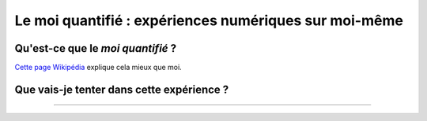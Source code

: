 .. meta::
   :description lang=fr: Le moi quantifié : une expérience numérique sur moi-même
   :description lang=en: Self-quantified: a numerical experiment on myself

########################################################
 Le moi quantifié : expériences numériques sur moi-même
########################################################
Qu'est-ce que le *moi quantifié* ?
----------------------------------
`Cette page Wikipédia <https://fr.wikipedia.org/wiki/Moi_quantifié>`_ explique cela mieux que moi.

Que vais-je tenter dans cette expérience ?
------------------------------------------

.. todo:: Finir `la version anglaise de cet article <self-quantified.en.html>`_ et traduire ensuite.

----

.. TODO: `Ce dépôt git <https://bitbucket.org/lbesson/self-quantified>`_, presque vide pour l'instant (et privé).

.. (c) Lilian Besson, 2016, https://bitbucket.org/lbesson/self-quantified/
